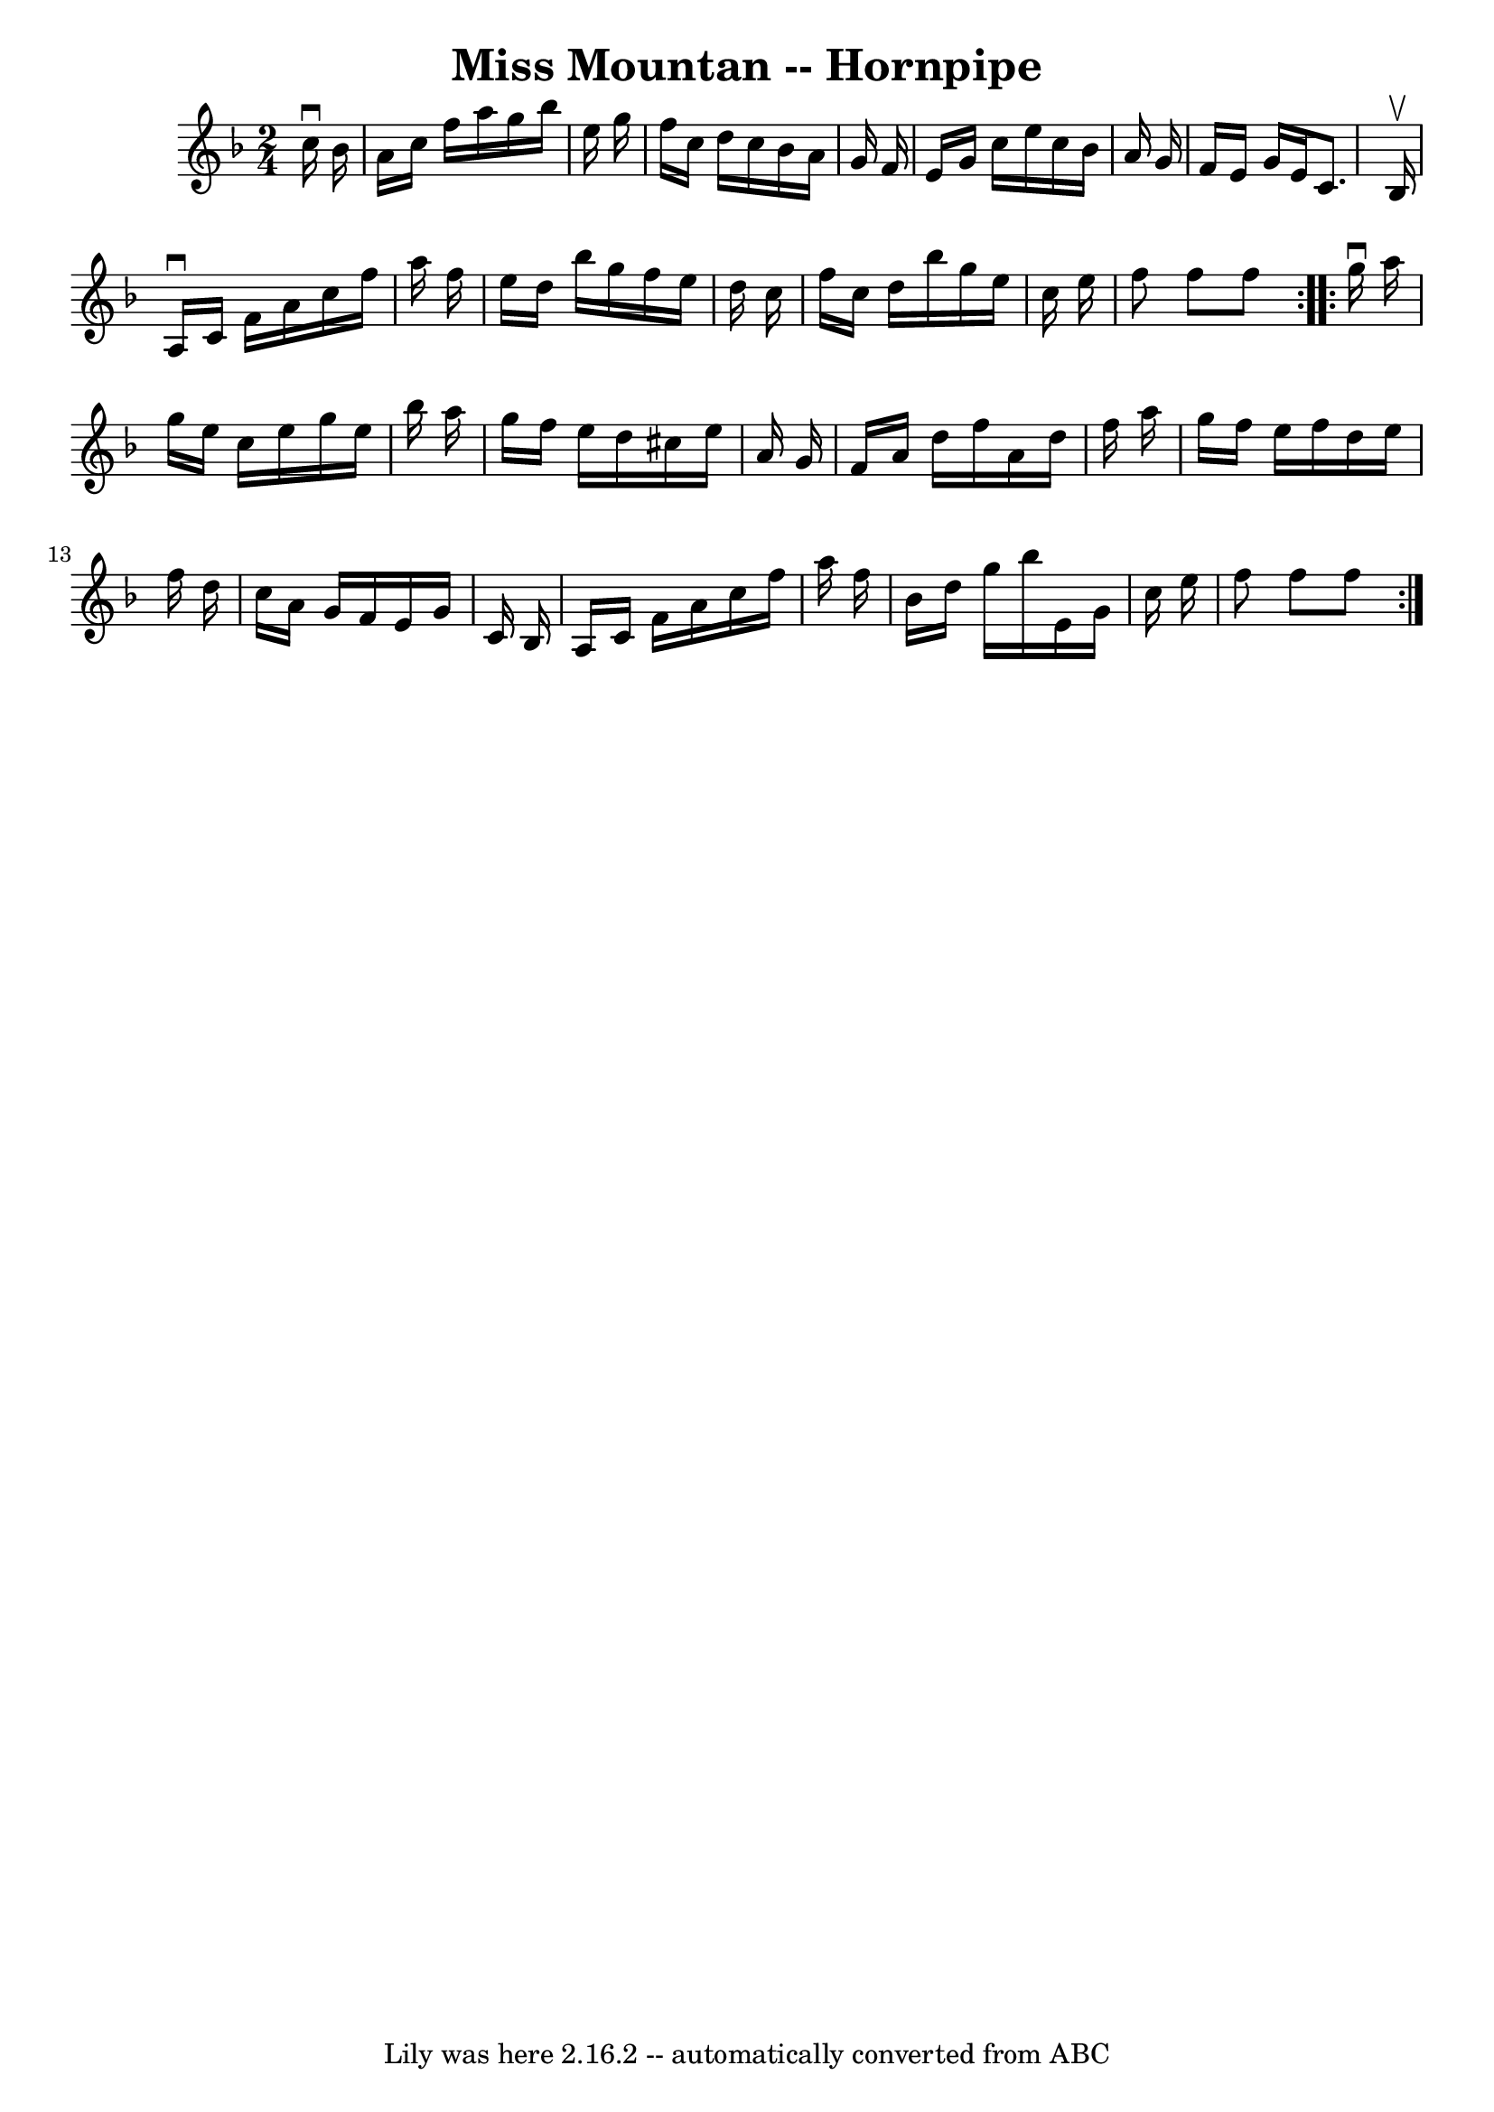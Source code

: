 \version "2.7.40"
\header {
	book = "Cole's 1000 Fiddle Tunes"
	crossRefNumber = "1"
	footnotes = ""
	tagline = "Lily was here 2.16.2 -- automatically converted from ABC"
	title = "Miss Mountan -- Hornpipe"
}
voicedefault =  {
\set Score.defaultBarType = "empty"

\repeat volta 2 {
\time 2/4 \key f \major   c''16 ^\downbow   bes'16  \bar "|"   a'16    c''16    
f''16    a''16    g''16    bes''16    e''16    g''16  \bar "|"   f''16    c''16 
   d''16    c''16    bes'16    a'16    g'16    f'16  \bar "|"   e'16    g'16    
c''16    e''16    c''16    bes'16    a'16    g'16  \bar "|"   f'16    e'16    
g'16    e'16    c'8.    bes16 ^\upbow \bar "|"     a16 ^\downbow   c'16    f'16 
   a'16    c''16    f''16    a''16    f''16  \bar "|"   e''16    d''16    
bes''16    g''16    f''16    e''16    d''16    c''16  \bar "|"   f''16    c''16 
   d''16    bes''16    g''16    e''16    c''16    e''16  \bar "|"   f''8    
f''8    f''8  }     \repeat volta 2 {   g''16 ^\downbow   a''16  \bar "|"   
g''16    e''16    c''16    e''16    g''16    e''16    bes''16    a''16  
\bar "|"   g''16    f''16    e''16    d''16    cis''16    e''16    a'16    g'16 
 \bar "|"   f'16    a'16    d''16    f''16    a'16    d''16    f''16    a''16  
\bar "|"   g''16    f''16    e''16    f''16    d''16    e''16    f''16    d''16 
 \bar "|"     c''16    a'16    g'16    f'16    e'16    g'16    c'16    bes16  
\bar "|"   a16    c'16    f'16    a'16    c''16    f''16    a''16    f''16  
\bar "|"   bes'16    d''16    g''16    bes''16    e'16    g'16    c''16    
e''16  \bar "|"   f''8    f''8    f''8  }   
}

\score{
    <<

	\context Staff="default"
	{
	    \voicedefault 
	}

    >>
	\layout {
	}
	\midi {}
}
